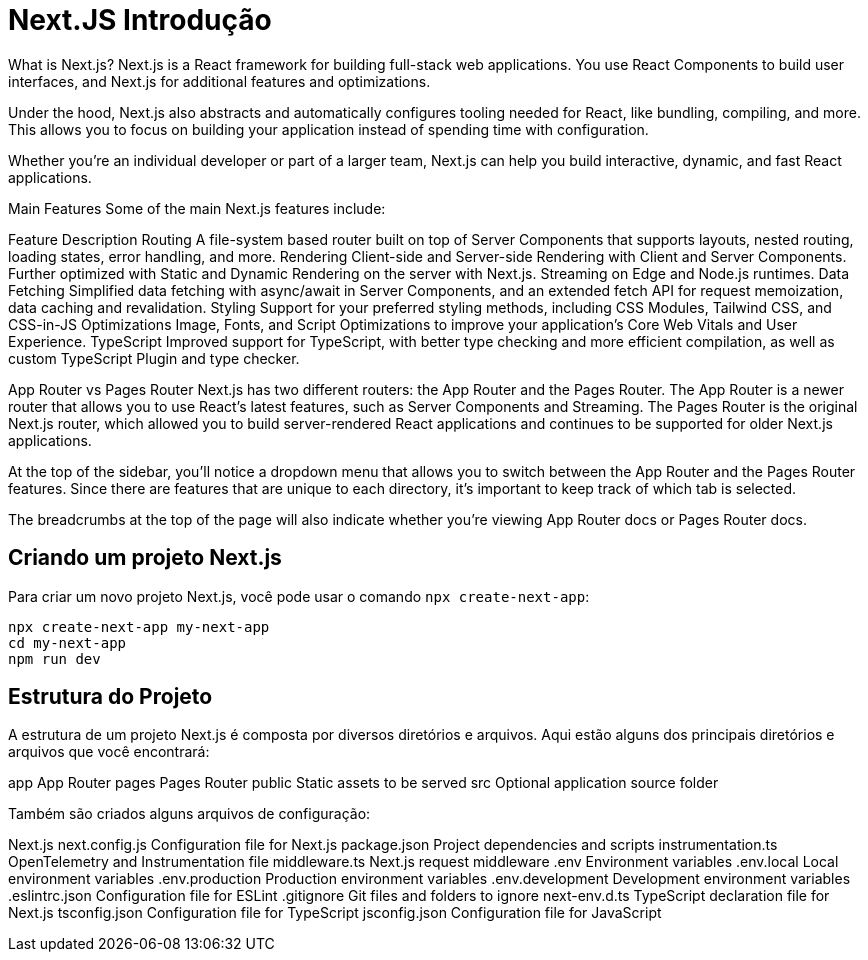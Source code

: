 = Next.JS Introdução

What is Next.js?
Next.js is a React framework for building full-stack web applications. You use React Components to build user interfaces, and Next.js for additional features and optimizations.

Under the hood, Next.js also abstracts and automatically configures tooling needed for React, like bundling, compiling, and more. This allows you to focus on building your application instead of spending time with configuration.

Whether you're an individual developer or part of a larger team, Next.js can help you build interactive, dynamic, and fast React applications.

Main Features
Some of the main Next.js features include:

Feature	Description
Routing	A file-system based router built on top of Server Components that supports layouts, nested routing, loading states, error handling, and more.
Rendering	Client-side and Server-side Rendering with Client and Server Components. Further optimized with Static and Dynamic Rendering on the server with Next.js. Streaming on Edge and Node.js runtimes.
Data Fetching	Simplified data fetching with async/await in Server Components, and an extended fetch API for request memoization, data caching and revalidation.
Styling	Support for your preferred styling methods, including CSS Modules, Tailwind CSS, and CSS-in-JS
Optimizations	Image, Fonts, and Script Optimizations to improve your application's Core Web Vitals and User Experience.
TypeScript	Improved support for TypeScript, with better type checking and more efficient compilation, as well as custom TypeScript Plugin and type checker.

App Router vs Pages Router
Next.js has two different routers: the App Router and the Pages Router. The App Router is a newer router that allows you to use React's latest features, such as Server Components and Streaming. The Pages Router is the original Next.js router, which allowed you to build server-rendered React applications and continues to be supported for older Next.js applications.

At the top of the sidebar, you'll notice a dropdown menu that allows you to switch between the App Router and the Pages Router features. Since there are features that are unique to each directory, it's important to keep track of which tab is selected.

The breadcrumbs at the top of the page will also indicate whether you're viewing App Router docs or Pages Router docs.

== Criando um projeto Next.js

Para criar um novo projeto Next.js, você pode usar o comando `npx create-next-app`:

[source,shell]
----
npx create-next-app my-next-app
cd my-next-app
npm run dev
----

== Estrutura do Projeto

A estrutura de um projeto Next.js é composta por diversos diretórios e arquivos. Aqui estão alguns dos principais diretórios e arquivos que você encontrará:

app	App Router
pages	Pages Router
public	Static assets to be served
src	Optional application source folder

Também são criados alguns arquivos de configuração:

Next.js
next.config.js	Configuration file for Next.js
package.json	Project dependencies and scripts
instrumentation.ts	OpenTelemetry and Instrumentation file
middleware.ts	Next.js request middleware
.env	Environment variables
.env.local	Local environment variables
.env.production	Production environment variables
.env.development	Development environment variables
.eslintrc.json	Configuration file for ESLint
.gitignore	Git files and folders to ignore
next-env.d.ts	TypeScript declaration file for Next.js
tsconfig.json	Configuration file for TypeScript
jsconfig.json	Configuration file for JavaScript

